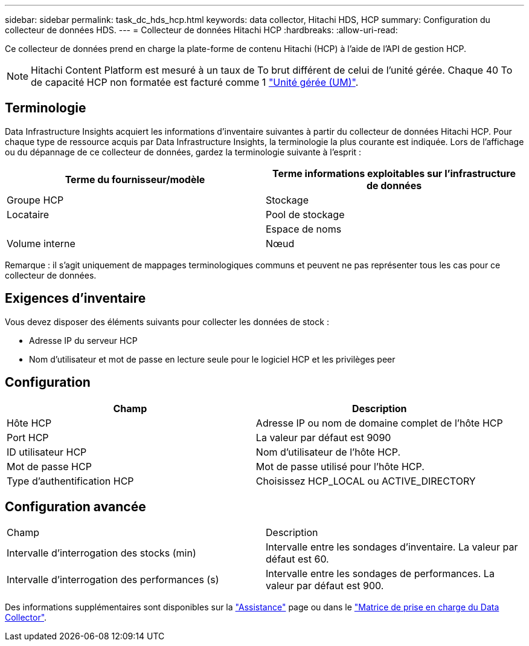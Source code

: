 ---
sidebar: sidebar 
permalink: task_dc_hds_hcp.html 
keywords: data collector, Hitachi HDS, HCP 
summary: Configuration du collecteur de données HDS. 
---
= Collecteur de données Hitachi HCP
:hardbreaks:
:allow-uri-read: 


[role="lead"]
Ce collecteur de données prend en charge la plate-forme de contenu Hitachi (HCP) à l'aide de l'API de gestion HCP.


NOTE: Hitachi Content Platform est mesuré à un taux de To brut différent de celui de l'unité gérée. Chaque 40 To de capacité HCP non formatée est facturé comme 1 link:concept_subscribing_to_cloud_insights.html#pricing["Unité gérée (UM)"].



== Terminologie

Data Infrastructure Insights acquiert les informations d'inventaire suivantes à partir du collecteur de données Hitachi HCP. Pour chaque type de ressource acquis par Data Infrastructure Insights, la terminologie la plus courante est indiquée. Lors de l'affichage ou du dépannage de ce collecteur de données, gardez la terminologie suivante à l'esprit :

[cols="2*"]
|===
| Terme du fournisseur/modèle | Terme informations exploitables sur l'infrastructure de données 


| Groupe HCP | Stockage 


| Locataire | Pool de stockage 


|  | Espace de noms 


| Volume interne | Nœud 
|===
Remarque : il s'agit uniquement de mappages terminologiques communs et peuvent ne pas représenter tous les cas pour ce collecteur de données.



== Exigences d'inventaire

Vous devez disposer des éléments suivants pour collecter les données de stock :

* Adresse IP du serveur HCP
* Nom d'utilisateur et mot de passe en lecture seule pour le logiciel HCP et les privilèges peer




== Configuration

[cols="2*"]
|===
| Champ | Description 


| Hôte HCP | Adresse IP ou nom de domaine complet de l'hôte HCP 


| Port HCP | La valeur par défaut est 9090 


| ID utilisateur HCP | Nom d'utilisateur de l'hôte HCP. 


| Mot de passe HCP | Mot de passe utilisé pour l'hôte HCP. 


| Type d'authentification HCP | Choisissez HCP_LOCAL ou ACTIVE_DIRECTORY 
|===


== Configuration avancée

|===


| Champ | Description 


| Intervalle d'interrogation des stocks (min) | Intervalle entre les sondages d'inventaire. La valeur par défaut est 60. 


| Intervalle d'interrogation des performances (s) | Intervalle entre les sondages de performances. La valeur par défaut est 900. 
|===
Des informations supplémentaires sont disponibles sur la link:concept_requesting_support.html["Assistance"] page ou dans le link:reference_data_collector_support_matrix.html["Matrice de prise en charge du Data Collector"].
